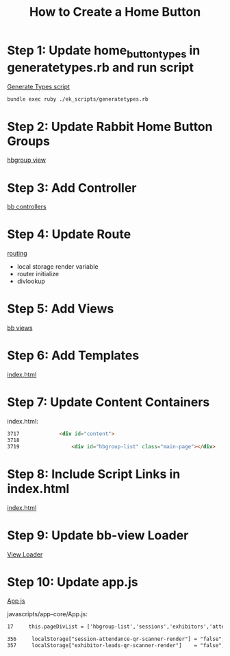 #+TITLE: How to Create a Home Button

* Step 1: Update home_button_types in generatetypes.rb and run script
[[../../ek_scripts/generatetypes.rb][Generate Types script]]

#+NAME: rake command
#+BEGIN_SRC sh
        bundle exec ruby ./ek_scripts/generatetypes.rb
#+END_SRC

* Step 2: Update Rabbit Home Button Groups
[[https://github.com/dtgallant/lodestar/blob/rabbit-dev/ekbackbone/javascripts/views/hbgroup-view.js][hbgroup view]]

* Step 3: Add Controller
[[https://github.com/dtgallant/lodestar/blob/rabbit-dev/ekbackbone/javascripts/controllers/][bb controllers]]

* Step 4: Update Route
[[https://github.com/dtgallant/lodestar/blob/rabbit-dev/ekbackbone/javascripts/app-core/core-bb-routing.js][routing]]
- local storage render variable
- router initialize
- divlookup

* Step 5: Add Views
[[https://github.com/dtgallant/lodestar/blob/rabbit-dev/ekbackbone/javascripts/views/][bb views]]

* Step 6: Add Templates
[[https://github.com/dtgallant/lodestar/blob/rabbit-dev/ekbackbone/index.html][index.html]]

* Step 7: Update Content Containers
index.html:
#+NAME: index.html
#+BEGIN_SRC html
3717             <div id="content">
3718 
3719                 <div id="hbgroup-list" class="main-page"></div>
#+END_SRC

* Step 8: Include Script Links in index.html
[[https://github.com/dtgallant/lodestar/blob/rabbit-dev/ekbackbone/index.html][index.html]]

* Step 9: Update bb-view Loader
[[https://github.com/dtgallant/lodestar/blob/rabbit-dev/ekbackbone/javascripts/bb-view-loader.js][View Loader]]

* Step 10: Update app.js
[[https://github.com/dtgallant/lodestar/blob/rabbit-dev/ekbackbone/javascripts/app-core/App.js][App js]]

javascripts/app-core/App.js:
#+NAME: App.js
#+BEGIN_SRC html
17     this.pageDivList = ['hbgroup-list','sessions','exhibitors','attendees','favourites','ce-sessions','notifications','settings','attendee-profile','speakers','socials','custom-lists','notes','messages','maps','map-item-detail','surveys','scavenger-hunts','game','flare','attendee-scans','recommendations', "session-attendance-qr-scanner", "exhibitor-leads-qr-scanner"];

356     localStorage["session-attendance-qr-scanner-render"] = "false";
357     localStorage["exhibitor-leads-qr-scanner-render"]    = "false";
#+END_SRC


